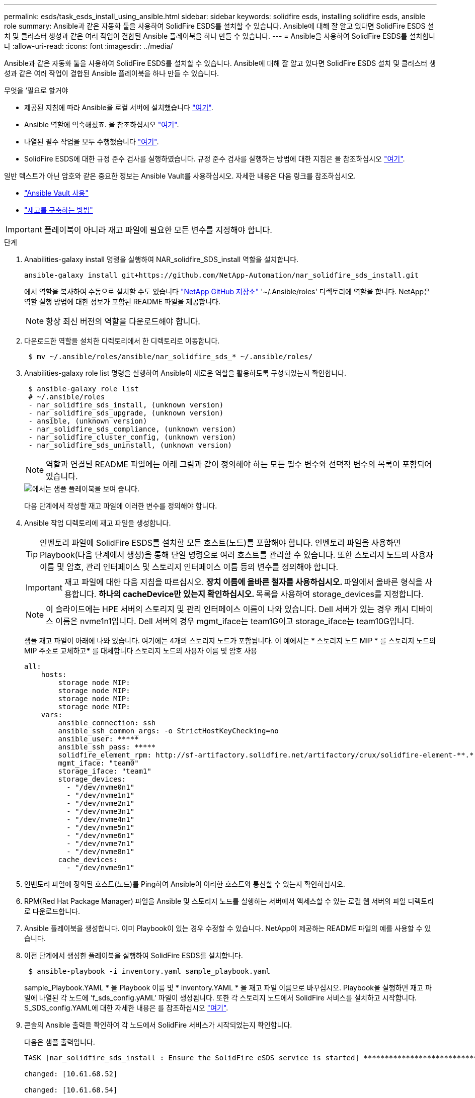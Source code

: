 ---
permalink: esds/task_esds_install_using_ansible.html 
sidebar: sidebar 
keywords: solidfire esds, installing solidfire esds, ansible role 
summary: Ansible과 같은 자동화 툴을 사용하여 SolidFire ESDS를 설치할 수 있습니다. Ansible에 대해 잘 알고 있다면 SolidFire ESDS 설치 및 클러스터 생성과 같은 여러 작업이 결합된 Ansible 플레이북을 하나 만들 수 있습니다. 
---
= Ansible을 사용하여 SolidFire ESDS를 설치합니다
:allow-uri-read: 
:icons: font
:imagesdir: ../media/


[role="lead"]
Ansible과 같은 자동화 툴을 사용하여 SolidFire ESDS를 설치할 수 있습니다. Ansible에 대해 잘 알고 있다면 SolidFire ESDS 설치 및 클러스터 생성과 같은 여러 작업이 결합된 Ansible 플레이북을 하나 만들 수 있습니다.

.무엇을 &#8217;필요로 할거야
* 제공된 지침에 따라 Ansible을 로컬 서버에 설치했습니다 https://docs.ansible.com/ansible/latest/installation_guide/intro_installation.html#installation-guide["여기"^].
* Ansible 역할에 익숙해졌죠. 을 참조하십시오 https://docs.ansible.com/ansible/latest/user_guide/playbooks_reuse_roles.html["여기"^].
* 나열된 필수 작업을 모두 수행했습니다 link:concept_esds_prerequisite_tasks.html["여기"^].
* SolidFire ESDS에 대한 규정 준수 검사를 실행하였습니다. 규정 준수 검사를 실행하는 방법에 대한 지침은 을 참조하십시오 link:concept_esds_prerequisite_tasks.html["여기"^].


일반 텍스트가 아닌 암호와 같은 중요한 정보는 Ansible Vault를 사용하십시오. 자세한 내용은 다음 링크를 참조하십시오.

* https://docs.ansible.com/ansible/latest/user_guide/playbooks_vault.html["Ansible Vault 사용"^]
* https://docs.ansible.com/ansible/latest/user_guide/intro_inventory.html["재고를 구축하는 방법"^]



IMPORTANT: 플레이북이 아니라 재고 파일에 필요한 모든 변수를 지정해야 합니다.

.단계
. Anabilities-galaxy install 명령을 실행하여 NAR_solidfire_SDS_install 역할을 설치합니다.
+
[listing]
----
ansible-galaxy install git+https://github.com/NetApp-Automation/nar_solidfire_sds_install.git
----
+
에서 역할을 복사하여 수동으로 설치할 수도 있습니다 https://github.com/NetApp-Automation["NetApp GitHub 저장소"^] '~/.Ansible/roles' 디렉토리에 역할을 합니다. NetApp은 역할 실행 방법에 대한 정보가 포함된 README 파일을 제공합니다.

+

NOTE: 항상 최신 버전의 역할을 다운로드해야 합니다.

. 다운로드한 역할을 설치한 디렉토리에서 한 디렉토리로 이동합니다.
+
[listing]
----
 $ mv ~/.ansible/roles/ansible/nar_solidfire_sds_* ~/.ansible/roles/
----
. Anabilities-galaxy role list 명령을 실행하여 Ansible이 새로운 역할을 활용하도록 구성되었는지 확인합니다.
+
[listing]
----
 $ ansible-galaxy role list
 # ~/.ansible/roles
 - nar_solidfire_sds_install, (unknown version)
 - nar_solidfire_sds_upgrade, (unknown version)
 - ansible, (unknown version)
 - nar_solidfire_sds_compliance, (unknown version)
 - nar_solidfire_cluster_config, (unknown version)
 - nar_solidfire_sds_uninstall, (unknown version)
----
+

NOTE: 역할과 연결된 README 파일에는 아래 그림과 같이 정의해야 하는 모든 필수 변수와 선택적 변수의 목록이 포함되어 있습니다.

+
image::../media/esds_sample_playbook.png[에서는 샘플 플레이북을 보여 줍니다.]

+
다음 단계에서 작성할 재고 파일에 이러한 변수를 정의해야 합니다.

. Ansible 작업 디렉토리에 재고 파일을 생성합니다.
+

TIP: 인벤토리 파일에 SolidFire ESDS를 설치할 모든 호스트(노드)를 포함해야 합니다. 인벤토리 파일을 사용하면 Playbook(다음 단계에서 생성)을 통해 단일 명령으로 여러 호스트를 관리할 수 있습니다. 또한 스토리지 노드의 사용자 이름 및 암호, 관리 인터페이스 및 스토리지 인터페이스 이름 등의 변수를 정의해야 합니다.

+
[IMPORTANT]
====
재고 파일에 대한 다음 지침을 따르십시오. ** 장치 이름에 올바른 철자를 사용하십시오. ** 파일에서 올바른 형식을 사용합니다. ** 하나의 cacheDevice만 있는지 확인하십시오. ** 목록을 사용하여 storage_devices를 지정합니다.

====
+

NOTE: 이 슬라이드에는 HPE 서버의 스토리지 및 관리 인터페이스 이름이 나와 있습니다. Dell 서버가 있는 경우 캐시 디바이스 이름은 nvme1n1입니다. Dell 서버의 경우 mgmt_iface는 team1G이고 storage_iface는 team10G입니다.

+
샘플 재고 파일이 아래에 나와 있습니다. 여기에는 4개의 스토리지 노드가 포함됩니다. 이 예에서는 * 스토리지 노드 MIP * 를 스토리지 노드의 MIP 주소로 교체하고***** 를 대체합니다 스토리지 노드의 사용자 이름 및 암호 사용

+
[listing]
----
all:
    hosts:
        storage node MIP:
        storage node MIP:
        storage node MIP:
        storage node MIP:
    vars:
        ansible_connection: ssh
        ansible_ssh_common_args: -o StrictHostKeyChecking=no
        ansible_user: *****
        ansible_ssh_pass: *****
        solidfire_element_rpm: http://sf-artifactory.solidfire.net/artifactory/crux/solidfire-element-**.*.*.***-*.***.x86_64.rpm
        mgmt_iface: "team0"
        storage_iface: "team1"
        storage_devices:
          - "/dev/nvme0n1"
          - "/dev/nvme1n1"
          - "/dev/nvme2n1"
          - "/dev/nvme3n1"
          - "/dev/nvme4n1"
          - "/dev/nvme5n1"
          - "/dev/nvme6n1"
          - "/dev/nvme7n1"
          - "/dev/nvme8n1"
        cache_devices:
          - "/dev/nvme9n1"
----
. 인벤토리 파일에 정의된 호스트(노드)를 Ping하여 Ansible이 이러한 호스트와 통신할 수 있는지 확인하십시오.
. RPM(Red Hat Package Manager) 파일을 Ansible 및 스토리지 노드를 실행하는 서버에서 액세스할 수 있는 로컬 웹 서버의 파일 디렉토리로 다운로드합니다.
. Ansible 플레이북을 생성합니다. 이미 Playbook이 있는 경우 수정할 수 있습니다. NetApp이 제공하는 README 파일의 예를 사용할 수 있습니다.
. 이전 단계에서 생성한 플레이북을 실행하여 SolidFire ESDS를 설치합니다.
+
[listing]
----
 $ ansible-playbook -i inventory.yaml sample_playbook.yaml
----
+
sample_Playbook.YAML * 을 Playbook 이름 및 * inventory.YAML * 을 재고 파일 이름으로 바꾸십시오. Playbook을 실행하면 재고 파일에 나열된 각 노드에 'f_sds_config.yAML' 파일이 생성됩니다. 또한 각 스토리지 노드에서 SolidFire 서비스를 설치하고 시작합니다. S_SDS_config.YAML에 대한 자세한 내용은 를 참조하십시오 link:reference_esds_sf_sds_config_file.html["여기"^].

. 콘솔의 Ansible 출력을 확인하여 각 노드에서 SolidFire 서비스가 시작되었는지 확인합니다.
+
다음은 샘플 출력입니다.

+
[listing]
----

TASK [nar_solidfire_sds_install : Ensure the SolidFire eSDS service is started] *********************************************************************************************

changed: [10.61.68.52]

changed: [10.61.68.54]

changed: [10.61.68.51]

changed: [10.61.68.53]



PLAY RECAP ******************************************************************************************************************************************************************

10.61.68.51                : ok=12   changed=3    unreachable=0
failed=0    skipped=10   rescued=0    ignored=0

10.61.68.52                : ok=12   changed=3    unreachable=0
failed=0    skipped=10   rescued=0    ignored=0

10.61.68.53                : ok=12   changed=3    unreachable=0
failed=0    skipped=10   rescued=0    ignored=0

10.61.68.54                : ok=12   changed=3    unreachable=0
failed=0    skipped=10   rescued=0    ignored=0
----
. SolidFire 서비스가 올바르게 시작되었는지 확인하려면 'stemctl status SolidFire' 명령을 실행하고 출력에서 Active:Active(Exited)... 를 확인합니다.




== 자세한 내용을 확인하십시오

* https://www.netapp.com/data-storage/solidfire/documentation/["NetApp SolidFire 리소스 페이지 를 참조하십시오"^]
* https://docs.netapp.com/sfe-122/topic/com.netapp.ndc.sfe-vers/GUID-B1944B0E-B335-4E0B-B9F1-E960BF32AE56.html["이전 버전의 NetApp SolidFire 및 Element 제품에 대한 문서"^]

